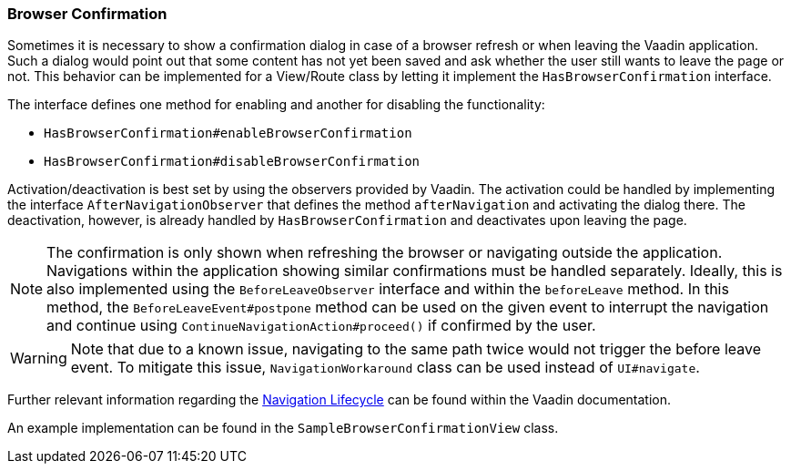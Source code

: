:jbake-title: Browser Confirmation
:jbake-type: section
:jbake-status: published

[[browser-confirmation]]
=== Browser Confirmation

Sometimes it is necessary to show a confirmation dialog in case of a browser refresh or when leaving the Vaadin application. Such a dialog would point out that some content has not yet been saved and ask whether the user still wants to leave the page or not.
This behavior can be implemented for a View/Route class by letting it implement the `HasBrowserConfirmation` interface.

The interface defines one method for enabling and another for disabling the functionality:

* `HasBrowserConfirmation#enableBrowserConfirmation`
* `HasBrowserConfirmation#disableBrowserConfirmation`

Activation/deactivation is best set by using the observers provided by Vaadin.
The activation could be handled by implementing the interface `AfterNavigationObserver` that defines the method `afterNavigation` and activating the dialog there.
The deactivation, however, is already handled by `HasBrowserConfirmation` and deactivates upon leaving the page.

[NOTE]
The confirmation is only shown when refreshing the browser or navigating outside the application. Navigations within the application showing similar confirmations must be handled separately. Ideally,
this is also implemented using the `BeforeLeaveObserver` interface and within the `beforeLeave` method. In this method, the `BeforeLeaveEvent#postpone` method can be used on the given event to interrupt the navigation and continue using `ContinueNavigationAction#proceed()` if confirmed by the user.

[WARNING]
Note that due to a known issue, navigating to the same path twice would not trigger the before leave event. To mitigate this issue, `NavigationWorkaround` class can be used instead of `UI#navigate`.

Further relevant information regarding the https://vaadin.com/docs/latest/flow/routing/lifecycle[Navigation Lifecycle] can be found within the Vaadin documentation.

An example implementation can be found in the `SampleBrowserConfirmationView` class.